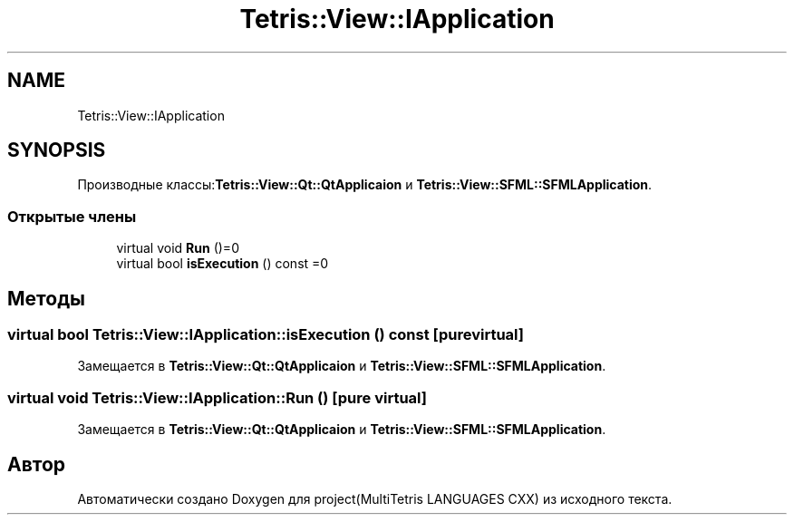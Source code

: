 .TH "Tetris::View::IApplication" 3 "project(MultiTetris LANGUAGES CXX)" \" -*- nroff -*-
.ad l
.nh
.SH NAME
Tetris::View::IApplication
.SH SYNOPSIS
.br
.PP
.PP
Производные классы:\fBTetris::View::Qt::QtApplicaion\fP и \fBTetris::View::SFML::SFMLApplication\fP\&.
.SS "Открытые члены"

.in +1c
.ti -1c
.RI "virtual void \fBRun\fP ()=0"
.br
.ti -1c
.RI "virtual bool \fBisExecution\fP () const =0"
.br
.in -1c
.SH "Методы"
.PP 
.SS "virtual bool Tetris::View::IApplication::isExecution () const\fR [pure virtual]\fP"

.PP
Замещается в \fBTetris::View::Qt::QtApplicaion\fP и \fBTetris::View::SFML::SFMLApplication\fP\&.
.SS "virtual void Tetris::View::IApplication::Run ()\fR [pure virtual]\fP"

.PP
Замещается в \fBTetris::View::Qt::QtApplicaion\fP и \fBTetris::View::SFML::SFMLApplication\fP\&.

.SH "Автор"
.PP 
Автоматически создано Doxygen для project(MultiTetris LANGUAGES CXX) из исходного текста\&.
